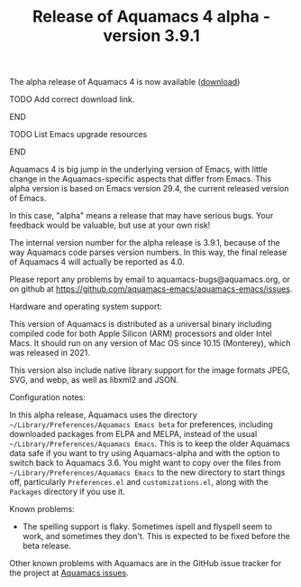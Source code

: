 #+TITLE: Release of Aquamacs 4 alpha - version 3.9.1
#+URL: /aquamacs-4-alpha

The alpha release of Aquamacs 4 is now available ([[https://aquamacs.s3.us-east-2.amazonaws.com/Aquamacs-alpha.app.tgz][download]])
********** TODO Add correct download link.
********** END
********** TODO List Emacs upgrade resources
********** END

Aquamacs 4 is big jump in the underlying version of Emacs, with little change in the Aquamacs-specific aspects that differ from Emacs. This alpha version is based on Emacs version 29.4, the current released version of Emacs. 

In this case, "alpha" means a release that may have serious bugs. Your feedback would be valuable, but use at your own risk!

The internal version number for the alpha release is 3.9.1, because of the way Aquamacs code parses version numbers. In this way, the final release of Aquamacs 4 will actually be reported as 4.0.

Please report any problems by email to aquamacs-bugs@aquamacs.org, or on github at https://github.com/aquamacs-emacs/aquamacs-emacs/issues.

Hardware and operating system support:

This version of Aquamacs is distributed as a universal binary including compiled code for both Apple Silicon (ARM) processors and older Intel Macs. It should run on any version of Mac OS since 10.15 (Monterey), which was released in 2021.

This version also include native library support for the image formats JPEG, SVG, and webp, as well as libxml2 and JSON.

Configuration notes:

In this alpha release, Aquamacs uses the directory ~~/Library/Preferences/Aquamacs Emacs beta~ for preferences, including downloaded packages from ELPA and MELPA, instead of the usual ~~/Library/Preferences/Aquamacs Emacs~. This is to keep the older Aquamacs data safe if you want to try using Aquamacs-alpha and with the option to switch back to Aquamacs 3.6. You might want to copy over the files from ~~/Library/Preferences/Aquamacs Emacs~ to the new directory to start things off, particularly ~Preferences.el~ and ~customizations.el~, along with the ~Packages~ directory if you use it.

Known problems:

- The spelling support is flaky. Sometimes ispell and flyspell seem to work, and sometimes they don't. This is expected to be fixed before the beta release.

Other known problems with Aquamacs are in the GitHub issue tracker for the project at [[https://github.com/aquamacs-emacs/aquamacs-emacs/issues][Aquamacs issues]].

